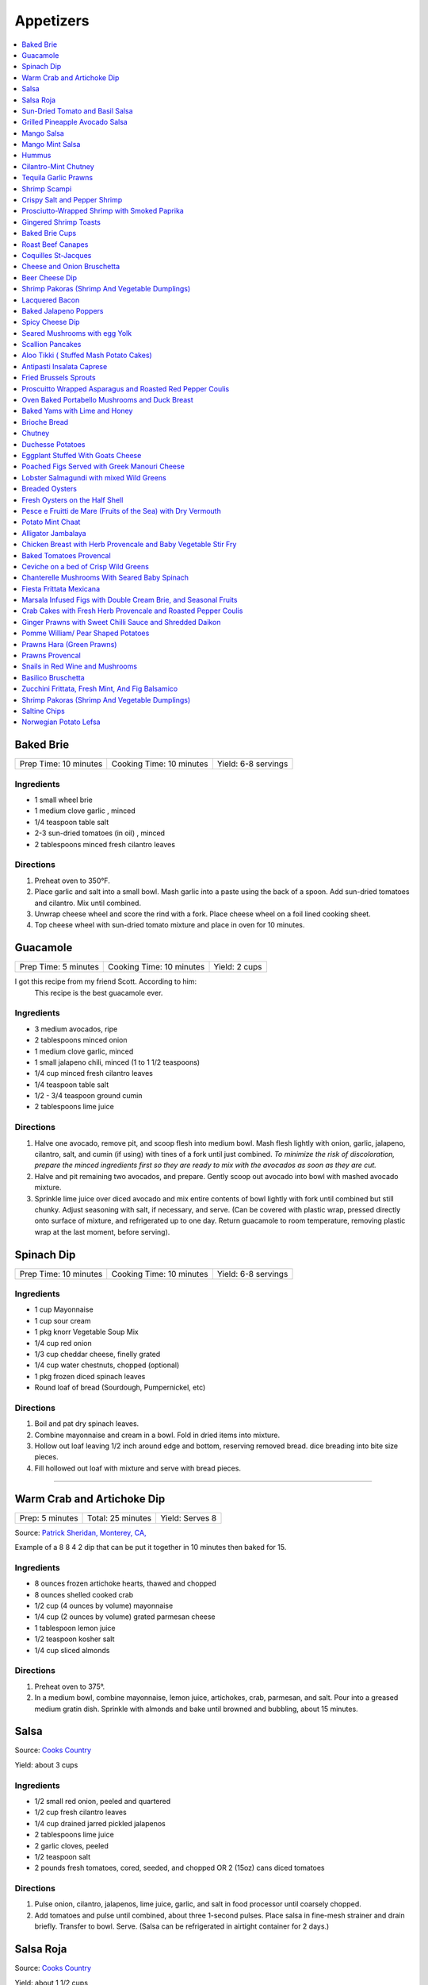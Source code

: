 .. raw:: pdf

  OddPageBreak tocPage

**********
Appetizers
**********

.. contents::
   :local:
   :depth: 1
.. raw:: pdf

   OddPageBreak recipePage

.. raw:: html

   <p style="page-break-before: always"/>

Baked Brie
==========

+-----------------------+--------------------------+---------------------+
| Prep Time: 10 minutes | Cooking Time: 10 minutes | Yield: 6-8 servings |
+-----------------------+--------------------------+---------------------+

Ingredients
------------

-  1 small wheel brie
-  1 medium clove garlic , minced
-  1/4 teaspoon table salt
-  2-3 sun-dried tomatoes (in oil) , minced
-  2 tablespoons minced fresh cilantro leaves

Directions
----------

1. Preheat oven to 350°F.
2. Place garlic and salt into a small bowl. Mash garlic into a paste
   using the back of a spoon. Add sun-dried tomatoes and cilantro. Mix
   until combined.
3. Unwrap cheese wheel and score the rind with a fork. Place cheese
   wheel on a foil lined cooking sheet.
4. Top cheese wheel with sun-dried tomato mixture and place in oven for
   10 minutes.

.. raw:: pdf

   PageBreak recipePage

.. raw:: html

   <p style="page-break-before: always"/>

Guacamole
=========

+----------------------+--------------------------+---------------+
| Prep Time: 5 minutes | Cooking Time: 10 minutes | Yield: 2 cups |
+----------------------+--------------------------+---------------+

I got this recipe from my friend Scott. According to him:
    This recipe is the best guacamole ever.

Ingredients
------------

-  3 medium avocados, ripe
-  2 tablespoons minced onion
-  1 medium clove garlic, minced
-  1 small jalapeno chili, minced (1 to 1 1/2 teaspoons)
-  1/4 cup minced fresh cilantro leaves
-  1/4 teaspoon table salt
-  1/2 - 3/4 teaspoon ground cumin
-  2 tablespoons lime juice

Directions
----------

1. Halve one avocado, remove pit, and scoop flesh into medium bowl. Mash
   flesh lightly with onion, garlic, jalapeno, cilantro, salt, and cumin
   (if using) with tines of a fork until just combined. *To minimize the
   risk of discoloration, prepare the minced ingredients first so they
   are ready to mix with the avocados as soon as they are cut.*
2. Halve and pit remaining two avocados, and prepare. Gently scoop out
   avocado into bowl with mashed avocado mixture.
3. Sprinkle lime juice over diced avocado and mix entire contents of
   bowl lightly with fork until combined but still chunky. Adjust
   seasoning with salt, if necessary, and serve. (Can be covered with
   plastic wrap, pressed directly onto surface of mixture, and
   refrigerated up to one day. Return guacamole to room temperature,
   removing plastic wrap at the last moment, before serving).

.. raw:: pdf

   PageBreak recipePage

.. raw:: html

   <p style="page-break-before: always"/>

Spinach Dip
===========

+-----------------------+--------------------------+---------------------+
| Prep Time: 10 minutes | Cooking Time: 10 minutes | Yield: 6-8 servings |
+-----------------------+--------------------------+---------------------+

Ingredients
-----------
- 1 cup Mayonnaise
- 1 cup sour cream
- 1 pkg knorr Vegetable Soup Mix
- 1/4 cup red onion
- 1/3 cup cheddar cheese, finelly grated
- 1/4 cup water chestnuts, chopped (optional)
- 1 pkg frozen diced spinach leaves
- Round loaf of bread (Sourdough, Pumpernickel, etc)

Directions
----------
1. Boil and pat dry spinach leaves.
2. Combine mayonnaise and cream in a bowl. Fold in dried items into mixture.
3. Hollow out loaf leaving 1/2 inch around edge and bottom, reserving removed
   bread. dice breading into bite size pieces.
4. Fill hollowed out loaf with mixture and serve with bread pieces.

----

Warm Crab and Artichoke Dip
===========================

+-----------------+-------------------+-----------------+
| Prep: 5 minutes | Total: 25 minutes | Yield: Serves 8 |
+-----------------+-------------------+-----------------+

Source: `Patrick Sheridan, Monterey, CA, <https://www.sunset.com/recipe/warm-crab-artichoke-dip>`__

Example of a 8 8 4 2 dip that can be put it together in 10 minutes then
baked for 15.

Ingredients
-----------

- 8 ounces frozen artichoke hearts, thawed and chopped
- 8 ounces shelled cooked crab
- 1/2 cup (4 ounces by volume) mayonnaise
- 1/4 cup (2 ounces by volume) grated parmesan cheese
- 1 tablespoon lemon juice
- 1/2 teaspoon kosher salt
- 1/4 cup sliced almonds

Directions
----------

1. Preheat oven to 375°.
2. In a medium bowl, combine mayonnaise, lemon juice, artichokes, crab,
   parmesan, and salt. Pour into a greased medium gratin dish. Sprinkle with
   almonds and bake until browned and bubbling, about 15 minutes.

.. raw:: pdf

   PageBreak recipePage

.. raw:: html

   <p style="page-break-before: always"/>

Salsa
=====

Source: `Cooks Country <https://www.cookscountry.com/recipes/6722-five-minute-fresh-tomato-salsa>`__

Yield: about 3 cups

Ingredients
-----------
- 1/2 small red onion, peeled and quartered
- 1/2 cup fresh cilantro leaves
- 1/4 cup drained jarred pickled jalapenos
- 2 tablespoons lime juice
- 2 garlic cloves, peeled
- 1/2 teaspoon salt
- 2 pounds fresh tomatoes, cored, seeded, and chopped OR 2 (15oz) cans diced tomatoes

Directions
----------
1. Pulse onion, cilantro, jalapenos, lime juice, garlic, and salt in
   food processor until coarsely chopped.
2. Add tomatoes and pulse until combined, about three 1-second pulses.
   Place salsa in fine-mesh strainer and drain briefly. Transfer to bowl.
   Serve. (Salsa can be refrigerated in airtight container for 2 days.)

.. raw:: pdf

   PageBreak recipePage

.. raw:: html

   <p style="page-break-before: always"/>

Salsa Roja
==========

Source: `Cooks Country <https://www.cookscountry.com/recipes/9411-salsa-roja>`__

Yield: about 1 1/2 cups

Ingredients
-----------
- 1 pound plum tomatoes, cored and chopped
- 2 garlic cloves, chopped
- 1 jalapeno chile, stemmed, seeded, and chopped
- 2 tablespoons chopped fresh cilantro
- 1 tablespoon lime juice
- 1 teaspoon Salt
- 1/4 teaspoon red pepper flakes

Directions
----------
1. Combine tomatoes and garlic in bowl and microwave, uncovered, until
   steaming and liquid begins to pool in bottom of bowl, about 4 minutes.
   Transfer tomato mixture to fine-mesh strainer set over bowl and let drain
   for 5 minutes.

2. Combine jalapeno, cilantro, lime juice, 1 teaspoon salt, pepper flakes,
   and drained tomato mixture in blender. Process until smooth, about
   45 seconds. Season with salt to taste. Serve warm. (Salsa can be
   refrigerated for up to 3 days. Cover and microwave briefly to rewarm
   before serving.)

Note
----
To make this salsa spicier, reserve and add the jalapeno seeds to the blender before processing

.. raw:: pdf

   PageBreak recipePage

.. raw:: html

   <p style="page-break-before: always"/>

Sun-Dried Tomato and Basil Salsa
================================

+-----------------------+-------------------------+----------------+
| Prep Time: 10 minutes | Cooking Time: 5 minutes | Yield: 1/2 cup |
+-----------------------+-------------------------+----------------+

Source: `Cooks
Illustrated <https://www.cooksillustrated.com/recipes/8060-sun-dried-tomato-and-basil-salsa-for-two>`__

For a twist on a traditional salsa made with fresh tomatoes, we use
jarred sun-dried tomatoes. (We find that the oil-packed type have the
best flavor.) Fresh basil and parsley add herbal depth, while balsamic
vinegar and extra-virgin olive oil turn it into a sauce.

Ingredients
-----------

-  2 tablespoons oil-packed sun-dried tomatoes, rinsed and chopped fine
-  2 tablespoons chopped fresh basil
-  2 tablespoons chopped fresh flat leaf parsley
-  2 tablespoons extra-virgin olive oil
-  1 tablespoon balsamic vinegar
-  1/2 small shallot, minced
-  Salt and pepper

Directions
----------

1. Combine all ingredients in bowl and season with salt and pepper to
   taste.


.. raw:: pdf

   PageBreak recipePage

.. raw:: html

   <p style="page-break-before: always"/>

Grilled Pineapple Avocado Salsa
===============================

+----------------------+--------------------------+---------------+
| Prep Time: 5 minutes | Cooking Time: 10 minutes | Yield: 3 cups |
+----------------------+--------------------------+---------------+

Ingredients
-----------

- 4-5 pineapple spears
- 2 roma tomatoes (chopped)
- 1/2 red onion (chopped)
- 2 avocados (diced)
- 1/4 cup fresh cilantro (chopped)
- juice of one lime
- salt and pepper to taste

Directions
----------

1. Place the pineapple spears on the grill for 1-2 minutes until they
   slightly char. Remove from the grill and chop and add to a medium sized
   bowl. Add the tomatoes, red onion, avocados, cilantro and lime juice.

.. raw:: pdf

   PageBreak recipePage

.. raw:: html

   <p style="page-break-before: always"/>

Mango Salsa
===========

+-----------------------+--------------------------+---------------+
| Prep Time: 15 minutes | Cooking Time: 10 minutes | Yield: 3 cups |
+-----------------------+--------------------------+---------------+

Ingredients
-----------

-  2 ripe mangos
-  1/4 - 1/2 red onion
-  1-2 jalapeno or serrano peppers
-  fresh lemon or lime juice
-  salt
-  fresh cilantro to taste
-  cayenne pepper to taste (optional but awesome)

Directions
----------

1. Fine dice a whole jalapeno and a little less than 1/2 an onion.
2. For the mangos, cut off the mango cheeks and cut the mango while it’s
   still in the skin. Get as close to the skin as possible with the tip
   of the knife! Then use a spoon to scoop out the cut mango. If the
   mango is coming out still attached at the base, don’t go as deep with
   the spoon.
3. Put all the diced ingredients into a bowl.
4. Add a handful of chopped cilantro leaves (no stems!) and a good pinch
   of salt. Then squeeze the juice of half a lemon on top.
5. Mix this all together.

.. raw:: pdf

   PageBreak recipePage

.. raw:: html

   <p style="page-break-before: always"/>

Mango Mint Salsa
================

+-----------------------+--------------------------+---------------+
| Prep Time: 10 minutes | Cooking Time: 10 minutes | Yield: 2 cups |
+-----------------------+--------------------------+---------------+

Ingredients
-----------

-  1 mango, peeled, pitted, and cut into 1/4-inch pieces
-  1 shallot, minced
-  3 tablespoons juice from 2 limes
-  2 tablespoons chopped fresh mint
-  1 jalapeno chile, stemmed, seeds reserved, and minced
-  1 tablespoon extra-virgin olive oil
-  1 garlic clove, minced
-  1/2 teaspoon salt

Directions
----------

1. Combine all ingredients in bowl.

.. raw:: pdf

   PageBreak recipePage

.. raw:: html

   <p style="page-break-before: always"/>

Hummus
======

+-----------------+------------------+---------------+
| Prep: 5 minutes | Time: 35 minutes | Yield: 2 cups |
+-----------------+------------------+---------------+

Source: `Cooks
Illustrated <https://www.cooksillustrated.com/recipes/4234-restaurant-style-hummus?incode=MCSCD00L0&ref=new_search_experience_12>`__

Ingredients
-----------

-  3 tablespoons juice from 1 to 2 lemons
-  1/4 cup water
-  6 tablespoons tahini, stirred well (see note)
-  2 tablespoons extra-virgin olive oil, plus extra for drizzling
-  1 (14-ounce) can chickpeas, drained and rinsed (see note)
-  1 small garlic clove, minced or pressed through garlic press (about
   1/2 teaspoon)
-  1/2 teaspoon table salt
-  1/4 teaspoon ground cumin
-  Pinch cayenne
-  1 tablespoon minced fresh cilantro or flat leaf parsley leaves

Directions
----------

1. Combine lemon juice and water in small bowl or measuring cup. Whisk
   together tahini and 2 tablespoons oil in second small bowl or
   measuring cup. If desired, set aside 2 tablespoons chickpeas for
   garnish.
2. Process remaining chickpeas, garlic, salt, cumin, and cayenne in food
   processor until almost fully ground, about 15 seconds. Scrape down
   bowl with rubber spatula. With machine running, add lemon juice-water
   mixture in steady stream through feed tube. Scrape down bowl and
   continue to process for 1 minute. With machine running, add
   oil-tahini mixture in steady stream through feed tube; continue to
   process until hummus is smooth and creamy, about 15 seconds, scraping
   down bowl as needed.
3. Transfer hummus to serving bowl, sprinkle reserved chickpeas (if
   using) and cilantro over surface, cover with plastic wrap, and let
   stand until flavors meld, at least 30 minutes. Drizzle with olive oil
   and serve.

.. raw:: pdf

   PageBreak recipePage

Variations
----------

Ultimate Humus
^^^^^^^^^^^^^^

-  Needs the following ingredient adjustments:

   -  1/2 cup dried chickpeas (instead of canned chickpeas)
   -  2 quarts water
   -  1/8 teaspoon baking soda

-  Day before: Pick through and rinse dried chickpeas. Place beans in
   large bowl, cover with 1 quart water, and soak overnight. Drain.
   Bring beans, baking soda, and 1 quart water to boil in large saucepan
   over high heat. Reduce heat to low and simmer gently, stirring
   occasionally, until beans are tender, about 1 hour. Drain, reserving
   1/4 cup bean cooking water, and cool.
-  In step 1, combine lemon juice with 1/4 cup reserved bean cooking
   water.

Hummus with Smoked Paprika
^^^^^^^^^^^^^^^^^^^^^^^^^^

-  Needs the following ingredient adjustments:

   -  replace cumin with 1 teaspoon smoked paprika
   -  replace cilantro with 1 tablespoon thinly sliced scallion greens
   -  and 2 tablespoons pine nuts, toasted

-  In step 2, replace cumin with smoked paprika.
-  In step 3, instead of sprinkling with chickpeas and cilantro, use
   scallion greens, and pine nuts.

Roasted Red Pepper Hummus
^^^^^^^^^^^^^^^^^^^^^^^^^

-  Needs the following ingredient adjustments:

   -  1/4 cup jarred roasted red peppers, rinsed and dried thoroughly
      with paper towels
   -  2 tablespoons sliced almonds, toasted
   -  Replace cilantro with 2 teaspoons chopped fresh flat leaf parsley
   -  Remove water and cumin

-  In step 1, we will not be using the water so no need to whisk
   together with lemon juice.
-  In step 2, remove cumin and add red peppers to food processor.
-  In step 3, sprinkle with sliced almonds and parsley instead of
   chickpeas and cilantro.

Artichoke-Lemon Hummus
^^^^^^^^^^^^^^^^^^^^^^

-  Needs the following ingredient adjustments:

   -  1 cup drained canned or jarred artichoke heart packed in water,
      rinsed and patted dry
   -  Replace cumin with 1/4 teaspoon grated lemon zest
   -  Replace cilantro with 2 tablespoons parsley or mint

-  Before Step 1, chop 1/4 cup artichoke hearts and set aside for
   garnish.
-  In step 1 increase lemon juice to 4 tablespoons
-  In step 2, process remaining 3/4 cup artichokes, and replace cumin
   with lemon zest.
-  In step three instead of chick peas, sprinkle with reserved
   artichokes and replace cilantro with parsley or mint.

Roasted Garlic Hummus
^^^^^^^^^^^^^^^^^^^^^

-  Needs the following ingredient adjustments:

   -  2 heads garlic
   -  2 garlic cloves, thinly sliced
   -  Remove cumin
   -  Replace cilantro with 2 teaspoons chopped fresh flat leaf parsley

-  Before Step 1, remove outer papery skins from 2 heads garlic; cut top
   quarters off heads and discard. Wrap garlic in foil and roast in
   350°F oven until browned and very tender, about 1 hour. Meanwhile,
   heat olive oil and sliced garlic in small skillet over medium-low
   heat. Cook, stirring occasionally, until golden brown, about 15
   minutes. Using slotted spoon, transfer sliced garlic to paper
   towel-lined plate and set aside; reserve oil. Once roasted garlic is
   cool, squeeze cloves from their skins (you should have about 1/4
   cup).
-  In step 2, remove cumin and use garlic puree when processing.
-  In step 3, sprinkle with toasted garlic slices and parsley.

.. raw:: pdf

   PageBreak recipePage

.. raw:: html

   <p style="page-break-before: always"/>

Cilantro-Mint Chutney
=====================

+-----------------------+-------------------------+---------------+
| Prep Time: 10 minutes | Cooking Time: 2 minutes | Yield: 2 cups |
+-----------------------+-------------------------+---------------+

Ingredients
-----------

-  2 cups fresh cilantro leaves
-  1 cup fresh mint leaves
-  1/2 cup water
-  1/4 cup sesame seeds, lightly toasted
-  1 (2-inch) piece ginger, peeled and sliced into 1/8-inch-thick rounds
-  1 jalapeno chile, stemmed, seeded, and sliced into 1-inch pieces
-  2 tablespoons vegetable oil
-  2 tablespoons fresh lime juice
-  1 1/2 teaspoons sugar
-  1/2 teaspoon salt

Directions
----------

1. Process all ingredients in blender until smooth, about 30 seconds,
   scraping down sides of jar with spatula after 10 seconds.

.. raw:: pdf

   PageBreak recipePage

.. raw:: html

   <p style="page-break-before: always"/>

Tequila Garlic Prawns
=====================

+-----------------------+--------------------------+----------------------+
| Prep Time: 10 minutes | Cooking Time: 15 minutes | Yield: 8-10 servings |
+-----------------------+--------------------------+----------------------+

Ingredients
-----------

-  1 - 2 lbs raw prawns peeled and deveined
-  2 cloves garlic, minced
-  1 teaspoon, fresh oregano
-  2 tablespoons tequila
-  2 tablespoons + 1 teaspoon olive oil
-  1/2 tablespoon unsalted butter
-  salt and pepper to taste

Directions
----------

1. In a large bowl, mix together the prawns, 2 tablespoons of olive oil,
   oregano, salt and pepper. Let sit for 10 minutes.
2. In a frying pan add olive oil and butter over medium heat. Once
   butter is melted add garlic. Saute till garlic is fragrant, 1-2
   minutes.
3. Add prawns to the pan and cook on each side till prawns are pink (1-2
   min per side)
4. Add tequila to pan and flambe

.. raw:: pdf

   PageBreak recipePage

.. raw:: html

   <p style="page-break-before: always"/>

Shrimp Scampi
=============

+-----------------------+--------------------------+---------------------+
| Prep Time: 10 minutes | Cooking Time: 30 minutes | Yield: 6-8 servings |
+-----------------------+--------------------------+---------------------+

Ingredients
-----------

-  3 tablespoons salt
-  2 tablespoons sugar
-  1 1/2 pounds shell-on jumbo shrimp (16 to 20 per pound), peeled,
   deveined, and tails removed, shells reserved
-  2 tablespoons extra-virgin olive oil
-  1 cup dry white wine
-  4 sprigs fresh thyme
-  3 tablespoons lemon juice, plus lemon wedges for serving
-  1 teaspoon cornstarch
-  8 garlic cloves, sliced thin
-  1/2 teaspoon red pepper flakes
-  1/4 teaspoon pepper
-  4 tablespoons unsalted butter, cut into 1/2-inch pieces
-  1 tablespoon chopped fresh flat leaf parsley

Directions
----------

1. Dissolve salt and sugar in 1 quart cold water in large container.
   Submerge shrimp in brine, cover, and refrigerate for 15 minutes.
   Remove shrimp from brine and pat dry with paper towels.
2. Heat 1 tablespoon oil in 12-inch skillet over high heat until
   shimmering. Add shrimp shells and cook, stirring frequently, until
   they begin to turn spotty brown and skillet starts to brown, 2 to 4
   minutes. Remove skillet from heat and carefully add wine and thyme
   sprigs. When bubbling subsides, return skillet to medium heat and
   simmer gently, stirring occasionally, for 5 minutes. Strain mixture
   through colander set over large bowl. Discard shells and reserve
   liquid (you should have about 2/3 cup). Wipe out skillet with paper
   towels.
3. Combine lemon juice and cornstarch in small bowl. Heat remaining 1
   tablespoon oil, garlic, pepper flakes, and pepper in now-empty
   skillet over medium-low heat, stirring occasionally, until garlic is
   fragrant and just beginning to brown at edges, 3 to 5 minutes. Add
   reserved wine mixture, increase heat to high, and bring to simmer.
   Reduce heat to medium, add shrimp, cover, and cook, stirring
   occasionally, until shrimp are just opaque, 5 to 7 minutes. Remove
   skillet from heat and, using slotted spoon, transfer shrimp to bowl.
4. Return skillet to medium heat, add lemon juice-cornstarch mixture,
   and cook until slightly thickened, 1 minute. Remove from heat and
   whisk in butter and parsley until combined. Return shrimp and any
   accumulated juices to skillet and toss to combine. Serve, passing
   lemon wedges separately.

.. raw:: pdf

   PageBreak recipePage

.. raw:: html

   <p style="page-break-before: always"/>

Crispy Salt and Pepper Shrimp
=============================

Ingredients
-----------

-  1 pound shell-on shrimp (31 to 40 per pound)
-  2 tablespoons Chinese rice wine or dry sherry
-  Kosher salt
-  2 1/2 teaspoons black peppercorns
-  2 teaspoons Sichuan peppercorns
-  2 teaspoons sugar
-  1/4 teaspoon cayenne pepper
-  4 cups vegetable oil
-  5 tablespoons cornstarch
-  2 jalapeno chiles, stemmed, seeded, and sliced into 1/8-inch-thick
   rings
-  3 garlic cloves, minced
-  1 tablespoon grated fresh ginger
-  2 scallions, sliced thin on bias
-  1/4 head iceberg lettuce, shredded (1 1/2 cups)

Directions
----------

1. Adjust oven rack to upper-middle position and heat oven to 225°F.
   Toss shrimp, rice wine, and 1 teaspoon salt together in large bowl
   and set aside for 10 to 15 minutes.
2. Grind black peppercorns and Sichuan peppercorns in spice grinder or
   mortar and pestle until coarsely ground. Transfer peppercorns to
   small bowl and stir in sugar and cayenne.
3. Heat oil in large Dutch oven over medium heat until oil registers
   385°F. While oil is heating, drain shrimp and pat dry with paper
   towels. Transfer shrimp to bowl, add 3 tablespoons cornstarch and 1
   tablespoon peppercorn mixture, and toss until well combined.
4. Carefully add half of shrimp to oil and fry, stirring occasionally to
   keep shrimp from sticking together, until light brown, 2 to 3
   minutes. Using wire skimmer or slotted spoon, transfer shrimp to
   paper towel-lined plate. Once paper towels absorb any excess oil,
   transfer shrimp to wire rack set in rimmed baking sheet and place in
   oven. Return oil to 385°F and repeat in 2 more batches, tossing each
   batch thoroughly with coating mixture before frying.
5. Toss jalapeno rings and remaining 2 tablespoons cornstarch in medium
   bowl. Shaking off excess cornstarch, carefully add jalapeño rings to
   oil and fry until crispy, 1 to 2 minutes. Using wire skimmer or
   slotted spoon, transfer jalapeno rings to paper towel-lined plate.
   After frying, reserve 2 tablespoons frying oil.
6. Heat reserved oil in 12-inch skillet over medium-high heat until
   shimmering. Add garlic, ginger, and remaining peppercorn mixture and
   cook, stirring occasionally, until mixture is fragrant and just
   beginning to brown, about 45 seconds. Add shrimp, scallions, and 1/2
   teaspoon salt and toss to coat. Line platter with lettuce. Transfer
   shrimp to platter, sprinkle with jalapeno rings, and serve
   immediately.

.. raw:: pdf

   PageBreak recipePage

.. raw:: html

   <p style="page-break-before: always"/>

Prosciutto-Wrapped Shrimp with Smoked Paprika
=============================================

The combination of cured pork and paprika gives these shrimp bites a
flavor reminiscent of Spanish chorizo: a little spicy and very savory.
Broil for a few minutes and the shrimp are ready to serve. They can be
completely prepped ahead of time, so they make a perfect party snack.
Serve these savory bites with a slightly sweet cocktail.

Ingredients
-----------

-  35 to 40 (6-inch) wooden skewers
-  1 tablespoon olive oil
-  2 teaspoons smoked paprika
-  1 1/2 teaspoons freshly ground black pepper
-  1 pound peeled and deveined shrimp (about 35 to 40 large shrimp)
   (26-30 per lb sized shrimp will also work well)
-  6 ounces very thinly sliced prosciutto or pancetta

Directions
----------

1. Place the skewers in water and let them soak for at least 30 minutes.
   Heat the broiler to high and arrange a rack at the top (about 3
   inches from the heat source).
2. Combine the oil, paprika, and pepper in a medium bowl. Add the shrimp
   and toss until evenly coated.
3. Starting at the thicker (head) end, skewer each shrimp through its
   center until the skewer emerges at the thinner (tail) end. Tearing
   the prosciutto (or pancetta) as needed, wrap each shrimp in a piece
   large enough to just cover its surface. Place on a baking sheet.
4. Broil until the shrimp are opaque and the prosciutto (or pancetta) is
   crisp, about 3 to 4 minutes.

Make-a-head
-----------

The shrimp can be made through step 3 and refrigerated uncovered for up
to 6 hours.

Variation
---------

Try the prawn or shrimp just using smoked paprika, pepper, 1/2 teaspoon
salt and 1 1/2 teaspoons onion powder. The onion powder enhances the
prawn with a dash of sweetness, but does not overdo the prawn or shrimp
in saltiness.

.. raw:: pdf

   PageBreak recipePage

.. raw:: html

   <p style="page-break-before: always"/>

Gingered Shrimp Toasts
======================

+-----------------------+------------------+
| Prep Time: 25 minutes | Yield: 36 pieces |
+-----------------------+------------------+

Source: `Cooks Country <https://www.cookscountry.com/recipes/2375-gingered-shrimp-toasts>`__

Ingredients
-----------

-  1 thin baguette, sliced into 1/2-inch-thick rounds
-  1/2 cup extra-virgin olive oil
-  1 tablespoon grated fresh ginger
-  1 clove garlic, peeled
-  1/4 small onion
-  4 ounces cream cheese, at room temperature
-  1/2 teaspoon lemon juice plus 1 additional tablespoon
-  Table salt
-  1/2 pound cooked medium shrimp, each sliced in half lengthwise
-  1 tablespoon chopped fresh basil
-  1 tablespoon chopped fresh chives

Directions
----------

1. Adjust oven rack to middle position and heat oven to 350°F.
   Brush bread slices with 1/4 cup oil. Bake on baking sheet until
   golden brown, about 10 minutes.
2. Process ginger, garlic, and onion in food processor until smooth. Add
   cream cheese, 1/2 teaspoon lemon juice, and 1/2 teaspoon salt and
   process until smooth. Toss shrimp, remaining oil, 1 tablespoon lemon
   juice, basil, chives, and salt and pepper to taste in bowl.
3. Spread each toast with cream cheese mixture and top with 1 sliced
   shrimp. Serve. **If using raw shrip, cook shrimp by steaming for 5
   minutes. The chill in an ice bath.**

Make Ahead
----------

The cream cheese spread can be refrigerated for up to 2 days. The
seasoned shrimp can be refrigerated for up to 1 day.

.. raw:: pdf

   PageBreak recipePage

.. raw:: html

   <p style="page-break-before: always"/>

Baked Brie Cups
===============

+-----------------------+--------------------------+------------------+
| Prep Time: 20 minutes | Cooking Time: 15 minutes | Yield: 30 pieces |
+-----------------------+--------------------------+------------------+

Source: `Cooks
Country <https://www.cookscountry.com/recipes/2363-baked-brie-cups>`__

Ingredients
-----------

-  1/3 cup red currant jelly
-  2 (2.1-ounce) boxes frozen mini phyllo cups
-  1 (8-ounce) wheel firm Brie, rind trimmed, cheese cut into 1/2-inch
   cubes
-  1/4 cup coarsely chopped smokehouse almonds

Directions
----------

1. Adjust oven rack to middle position and heat oven to 350°F.
2. Spoon 1/2 teaspoon jelly into each filo cup. Place 1 piece of Brie in
   each cup and sprinkle with 1/4 teaspoon almonds. Place phyllo cups on
   parchment-lined baking sheet. Bake until cheese is melted and jelly
   is bubbly, about 15 minutes. Cool slightly and serve warm.

Make Ahead
----------

The filled cups will keep up to 2 days in the refrigerator or 1 month in
the freezer. If frozen, defrost for 20 minutes before baking.

Filo Cups
---------

If you can not find frozen phyllo cups you can make them as follows
using 6°Frozen phyllo sheets and 1/8 cup melted butter.

1. Lightly grease 24 mini muffin or tart tins; set aside.
2. Place 1 sheet of phyllo on work surface. Brush sheet lightly with
   butter. Top with second sheet; brush with butter. Top with third
   sheet; brush with butter. Cut lengthwise into 4 strips and crosswise
   into 6 strips to make 24 squares.
3. Press each square into prepared cup. Bake in centre of 400°F oven for
   about 5 minutes or until golden. Let cool in pan on rack. Repeat with
   remaining phyllo.

.. raw:: pdf

   PageBreak recipePage

.. raw:: html

   <p style="page-break-before: always"/>

Roast Beef Canapes
==================

+-----------------------+------------------+
| Prep Time: 15 minutes | Yield: 12 pieces |
+-----------------------+------------------+

Source: `Cooks Country <https://www.cookscountry.com/recipes/2362-roast-beef-canapes>`__

Ingredients
-----------

-  4 slices dark pumpernickel bread or rye bread, crusts removed
-  1/2 cup garlic-flavored Boursin cheese, at room temperature
-  4 slices (thin) deli roast beef, cut into quarters
-  1/2 cup jarred roasted red peppers, cut into 1/4-inch strips
-  3 tablespoons chopped fresh dill leaves or tarragon

Directions
----------

1. Cut bread slices into quarters. Spread each piece with 2 teaspoons
   cheese and top with 1 piece roast beef. Top with 2 pepper strips and
   sprinkle with dill or tarragon. Serve.

Make Ahead
----------

The canapes can be refrigerated for up to 4 hours. Bring to room
temperature before serving.

.. raw:: pdf

   PageBreak recipePage

.. raw:: html

   <p style="page-break-before: always"/>

Coquilles St-Jacques
====================

Although coquilles St-Jacques simply means “scallops” in French, the
term is synonymous with the old French dish of scallops poached in white
wine, placed atop a puree of mushrooms in a scallop shell, covered with
a sauce made of the scallop poaching liquid, and gratineed under a
broiler.

Yield:  4 Servings

Ingredients
-----------

-  2 tbsp unsalted butter
-  1/2 cup diced shallots
-  8 oz button mushrooms, sliced
-  salt and pepper to taste
-  1 cup white wine (sauvignon blanc works well and is a good pairing)
-  1 pound sea scallops (about 12 scallops or 3 per person)
-  1/2 cup heavy cream
-  1 egg yolk
-  cayenne to taste
-  2 tsp minced tarragon
-  1 tsp lemon zest
-  1/4 cup grated Gruyere cheese

Directions
----------

1. Heat 2 tablespoons butter in small skillet over medium heat until
   foaming; add shallots and cook, stirring frequently, until
   translucent and a little bit golden. Add mushrooms and season with
   salt and pepper. Turn heat up to med-high and saute until they have
   released their liquid and are golden brown. Add Wine and bring to a
   simmer. Add Scallops to mixture and cook for 2 minutes per side.
   Remove Scallops and set aside.
2. Pour remaining mixture through a strainer to separate the liquids
   from the solids. And then return the liquid back to the pan along
   with any juices accumulated from the scallops. Bring mixture to a
   simmer over med-high heat. Add heavy cream and reduce by about half
   stirring frequently.
3. Once the sauce has reduced remove from heat and let cool for 1 minute
   exactly. Add egg yolk and whisk quickly(it is important that you
   whisk and shake the pan to do this quickly as you are not trying to
   cook the egg here.) Add the tarragon and lemon zest and a pinch of
   cayenne.
4. Divide out mushroom mixture between serving dishes (If you can get
   then Sea Scallop Shells work great. If not you can use a shallow
   gratin dish). Add an even amount of scallops to each dish. Spoon
   sauce evenly over the scallops. Top with Gruyere.
5. Broil on high, about 8-10 inches under the flame, until the scallops
   are hot, and the cheese is browned and bubbling. The edges will
   brulee or burn. This is not a problem, and actually how it’s supposed
   to look.

Make-a-head
-----------

You can make these ahead, and refrigerate until needed. To bring back to
temperature before you broil them, preheat oven to 350°F. and bake for
about 12-15 minutes , or until the centers are just warm. Switch oven to
broil, and broil on high as described.

.. raw:: pdf

   PageBreak recipePage

.. raw:: html

   <p style="page-break-before: always"/>

Cheese and Onion Bruschetta
===========================

Ingredients
-----------

-  3/4 cups grated Parmesan cheese
-  1/2 cup minced green onion
-  1/2 cup light mayonnaise
-  1/4 teaspoon paprika
-  black pepper
-  1 baguette, sliced

Directions
----------

1. In a medium bowl, mix together all the ingredients except for the
   baguette.
2. Spread on baguette slices
3. Broil in oven until mixture begins to melt (approx 5-10 min.)

----

Beer Cheese Dip
===============

Ingredients
-----------

-  1/2 bottle of beer (lager)
-  8oz of cream cheese
-  8oz cheddar cheese shredded
-  green onion, sliced for garnish (optional)

Directions
----------

1. Pour half a bottle of beer into a saucepan and simmer for 2-3
   minutes.
2. Add cream cheese and stir until combined. Add shredded cheese and
   stir until combined.
3. Garnish with sliced green onions if desired.

.. raw:: pdf

   PageBreak recipePage

.. raw:: html

   <p style="page-break-before: always"/>

Shrimp Pakoras (Shrimp And Vegetable Dumplings)
===============================================

Ingredients
-----------

-  2 1/2 cups gram flour (sifted)
-  1/2 bunch spinach, chopped
-  1 tablespoon Cilantro, chopped
-  1 med. Potato. Diced
-  1 med. Onion, diced
-  few pieces cauliflower
-  1/4 teaspoon cilantro seeds
-  sea salt
-  1/4 teaspoon Chilli powder
-  1/2 lb. Baby shrimp
-  1 teaspoon Garlic, crushed
-  3-4 cups vegetable oil (frying)

Directions
----------

1. In a large bowl, mix together the flour, spinach, cilantro, potato,
   onion, cauliflower, shrimp, cilantro seeds, salt, chilli powder, and
   garlic
2. Use a tablespoon to add water little by little to form a thick paste
3. Heat the oil in a large pot
4. Form the paste into balls and slowly deep-fry them.
5. Serve with a chutney of your choice

.. raw:: pdf

   PageBreak recipePage

.. raw:: html

   <p style="page-break-before: always"/>

Lacquered Bacon
===============

Source: `Alton Brown <https://altonbrown.com/roasted-bacon-recipe/>`__

Ingredients
-----------
- 1 pound thick-cut bacon
- 1/2 teaspoon black pepper (coarsely ground, separated into 1/4 measurements)
- 4 tablespoons dark muscovado sugar (plus 3 tablespoons)
- 1/4 teaspoon red pepper flakes (or more if you're up to it)

Directions
----------

1. Set the oven temperature to 400 degrees F.
2. Line a half sheet pan with parchment paper and lay the bacon in a single
   layer so that there’s little or no space between the pieces on a cooling
   rack set in the pan.
3. Liberally sprinkle one side of the bacon slices with the
   1/4 teaspoon black pepper, 4 tablespoons sugar and red pepper flakes.
4. Set the sheet pan in the oven and roast for 15 minutes. Remove the pan
   and use the back of a spoon to spread the dissolved sugar/pepper mixture
   evenly across the slices of bacon. Wait one minute.
5. Flip the bacon over and liberally sprinkle the other side of the bacon
   with remaining black pepper and 3 tablespoons sugar.
6. Return the sheet pan to the oven and roast until desired doneness:
   15 minutes for chewy, 18 minutes for crisp. Cool completely before
   devouring.

.. raw:: pdf

   PageBreak recipePage

.. raw:: html

   <p style="page-break-before: always"/>

Baked Jalapeno Poppers
======================

Source: `Cooks Country <https://www.cookscountry.com/recipes/7886-baked-jalapeno-poppers>`__

Ingredients
-----------

- 6 slices bacon
- 12 jalapeno chiles, halved lengthwise with stems left intact, seeds and ribs removed
- 4 ounces mild cheddar cheese, shredded (1 cup)
- 4 ounces Monterey Jack cheese, shredded (1 cup)
- 4 ounces cream cheese, softened
- 2 scallions, sliced thin
- 3 tablespoons minced fresh cilantro
- 2 tablespoons panko bread crumbs
- 1 large egg yolk
- 2 teaspoons lime juice
- 1 teaspoon ground cumin

Directions
----------

1. Adjust oven rack to upper-middle position and heat oven to 500 degrees. Set
   wire rack in rimmed baking sheet. Cook bacon in 12-inch nonstick skillet
   over medium heat until crispy, 7 to 9 minutes. Transfer to paper towel–lined
   plate. When bacon is cool enough to handle, chop fine and set aside.
2. Season jalapeños with salt and place cut side down on wire rack. Bake until
   just beginning to soften, about 5 minutes. Remove jalapeños from oven and
   reduce oven temperature to 450 degrees. When cool enough to handle, flip
   jalapeños cut side up.
3. Mix cheddar, Monterey Jack, cream cheese, scallions, cilantro, panko,
   egg yolk, lime juice, cumin, and bacon together in bowl until thoroughly
   combined. Divide cheese mixture among jalapeños, pressing into cavities.
   Bake until jalapeños are tender and filling is lightly browned,
   9 to 11 minutes. Let cool for 5 minutes. Serve.

Notes
-----
TO MAKE AHEAD: The filled and unbaked jalapeños can be covered and
refrigerated for up to 1 day. Add 3 minutes to the baking time.

.. raw:: pdf

   PageBreak recipePage

.. raw:: html

   <p style="page-break-before: always"/>

Spicy Cheese Dip
================

ingredients
-----------

-  16 oz Velveeta cheese, cubed
-  1 jar (16 ounces) picante sauce or salsa
-  2 tablespoons chopped cilantro (optional)

Directions
----------

1. Place the cheese cubes and salsa in a slow cooker or crockpot. Cover
   and cook on HIGH, stirring occasionally until the cheese cubes are
   melted and blended with the salsa, about 2 hours.
2. Stir in fresh chopped cilantro after the cheese has melted or leave
   them out.
3. Serve hot, right from the slow cooker, with tortilla chips or corn
   chips.

Notes
-----

-  This recipe can be done in a sauce pan over med heat stiring
   frequently for 15 minutes.

Variations
----------

-  This recipe can be varied by adding chopped chile peppers, Ro-Tel
   tomatoes instead of the salsa, a few dashes of hot sauce, or other
   additions.
-  Add a few tablespoons of finely chopped fresh jalapeno peppers or
   milder poblano or Anaheim peppers along with the cubed cheese and
   salsa.
-  Add a small can (about 4 ounces) of chopped mild chile peppers along
   with the salsa and cheese.
-  Saute 1/2 cup of finely chopped onions and bell peppers and add to
   the pot with the cheese and salsa.
-  Crumble lean ground beef or sausage into a large skillet and place it
   over medium heat; cook until the meat is no longer pink, stirring
   constantly. Add the meat to the slow cooker along with the cheese
   cubes and salsa.

.. raw:: pdf

   PageBreak recipePage

.. raw:: html

   <p style="page-break-before: always"/>

Seared Mushrooms with egg Yolk
==============================

Ingredients
-----------

-  3 tablespoons olive oil plus more for sage
-  1/4 cup (loosely packed) fresh sage leaves
-  2 pounds (900g) mix of wild mushrooms (such as chanterelle, cremini,
   portobello, shiitake, enoki, oyster, hen of the woods, and porcini),
   cleaned, stems trimmed
-  2 tbsp Sherry
-  1/2 tbsp Sherry Vinegar
-  4 baguette slices, toasted (french or sourdough)
-  4 eggs

Directions
----------

1. Pour oil into a small skillet to a depth of 1/8“. Heat over medium
   heat. Add sage and cook, turning often, until leaves just start to
   crisp, about 30 seconds (do not brown). Transfer sage to paper towels
   to drain. Strain oil through a fine-mesh sieve into a small bowl; set
   sage oil aside.
2. In a medium to large skillet heat 1 tbsp olive oil over medium heat.
   Add mushrooms and season with salt and pepper. Sear till they start
   to release their liquid. Add Sherry and reduce 30 - 60 seconds. Add
   Vinegar and deglaze the pan.
3. Transfer mushrooms to a large platter with toast add reserved sage
   leaves and drizzle with some sage oil. Season to taste with salt and
   pepper.
4. Pour water into a small pot to a depth of 2 inches; bring to a
   simmer. Separate eggs, reserving whites for another use and keeping
   whole yolks in shells. Working with 2 yolks at a time, gently slip
   yolks from shells into simmering water. Poach until outside is set
   but inside is still runny, about 30 seconds. Using a slotted spoon,
   place yolks over mushrooms, spacing apart. Serve immediately.

.. raw:: pdf

   PageBreak recipePage

.. raw:: html

   <p style="page-break-before: always"/>

Scallion Pancakes
=================

Ingredients
-----------

-  1 1/2 cups (7 1/2 ounces) plus 1 tablespoon all-purpose flour
-  1/4 cup boiling water
-  7 tablespoons vegetable oil
-  1 tablespoon toasted sesame oil
-  1 teaspoon kosher salt
-  4 medium scallions, sliced thin
-  `Dipping Sauce <#asian-dipping-sauce>`__

Directions
----------

1. Using wooden spoon, mix 1 1/2 cups flour and boiling water in bowl to
   form rough dough. When cool enough to handle, transfer dough to
   lightly floured counter and knead until tacky (but not sticky) ball
   forms, about 4 minutes (dough will not be perfectly smooth). Cover
   loosely with plastic wrap and let rest for 30 minutes.
2. While dough is resting, stir together 1 tablespoon vegetable oil,
   sesame oil, and remaining 1 tablespoon flour. Set aside.
3. Place 10-inch cast-iron skillet over low heat to preheat. Divide
   dough in half. Cover 1 half of dough with plastic wrap and set aside.
   Roll remaining dough into 12-inch round on lightly floured counter.
   Drizzle with 1 tablespoon oil-flour mixture and use pastry brush to
   spread evenly over entire surface. Sprinkle with 1/2 teaspoon salt
   and half of scallions. Roll dough into cylinder. Coil cylinder into
   spiral, tuck end underneath, and flatten spiral with your palm. Cover
   with plastic and repeat with remaining dough, oil-flour mixture,
   salt, and scallions.
4. Roll first spiral into 9-inch round. Cut 1/2-inch slit in center of
   pancake. Cover with plastic. Roll and cut slit in second pancake.
   Place 2 tablespoons vegetable oil in skillet and increase heat to
   medium-low. Place 1 pancake in skillet (oil should sizzle). Cover and
   cook, shaking skillet occasionally, until pancake is slightly puffy
   and golden brown on underside, 1 to 1 1/2 minutes. (If underside is
   not browned after 1 minute, turn heat up slightly. If it is browning
   too quickly, turn heat down slightly.) Drizzle 1 tablespoon vegetable
   oil over pancake. Use pastry brush to distribute over entire surface.
   Carefully flip pancake. Cover and cook, shaking skillet occasionally,
   until second side is golden brown, 1 to 1 1/2 minutes. Uncover
   skillet and continue to cook until bottom is deep golden brown and
   crispy, 30 to 60 seconds longer. Flip and cook until deep golden
   brown and crispy, 30 to 60 seconds. Transfer to wire rack. Repeat
   with remaining 3 tablespoons vegetable oil and remaining pancake. Cut
   each pancake into 8 wedges and serve, passing `dipping
   sauce <#asian-dipping-sauce>`__ separately.

Make Ahead
----------

Stack uncooked pancakes between layers of parchment paper, wrap tightly
in plastic wrap, and refrigerate for up to 24 hours or freeze for up to
1 month. If frozen, thaw pancakes in single layer for 15 minutes before
cooking.

.. raw:: pdf

   PageBreak recipePage

.. raw:: html

   <p style="page-break-before: always"/>

Aloo Tikki ( Stuffed Mash Potato Cakes)
=======================================

Ingredients
-----------

- 3 cup potatoes, boiled and mashed
- 1/4 cup madia, (refined flour)
- 1 cup poha, (flaked rice)
- 2 green chili, chopped
- 1 onion, chopped
- 2 teaspoon cumin powder, roasted
- 2 teaspoon Red chili powder
- 1 cup yogurt
- kosher salt
- vegetable oil, as required
- 1/2 cup green chutney
- 1/2 cup tamarind chutney
- 1 tomato, diced

Directions
----------

#. Wash poha thoroughly and squeeze out all the water. Soak poha in about 1/8 cup of water for 5 minutes so that it becomes soft. Then mash it.
#. Add mashed potatoes, refined flour and salt. Knead to a smooth mixture.
#. Take a little potato mixture and flatten it on your palm, round in shape and about 1 cm. Thick. Similarly, make tikkis from the remaining mixture and keep aside.
#. Heat about 3 tbsp. Oil in a frying pan (preferably non- stick).
#. Fry the tikkis on medium heat until golden on both sides
#. Take 2 tikkis in a plate. Flatten the tikkis, then add some onion, tomatoes, green chili. Add about 1 tbsp. Yogurt, little green chutney, tamarind chutney. Sprinkle pinch of red chlli powder, roasted cumin powder and salt. Prepare the remaining tikkis.
#. Serve hot with chutneys and fresh cilantro leaves

.. raw:: pdf

   PageBreak recipePage

.. raw:: html

   <p style="page-break-before: always"/>

Antipasti Insalata Caprese
==========================

Yield: 4 servings

Ingredients
-----------

- 3 tomato, vine ripened, sliced
- 4 small mozzarella, sliced
- extra virgin olive oil
- 1 small bunch basil
- kosher salt
- fresh cracked pepper
- balsamic vinegar
- 1 bunch mixed greens, or arugala
- 1 can artichokes, grilled
- 1/2 cup cernognola olives
- 8 slices proscuitto
- 8 slices melon
- 1 lemon, juiced
- red wine vinegar

Directions
----------

#. In a shallow pan interleave the tomatoes and mozzarella; season and drizzle extra virgin olive oil and balsamic vinegar, marinate in the fridge for at least an hour.
#. Wrap proscuitto around the melon, and put in fridge.
#. In a small bowl place drain artichokes, season, and drizzle olive oil. Place onto a preheated grill and sear for a couple of minutes. Put aside.
#. Season greens in a bowl, add fresh lemon juice, olive oil, and red wine vinegar (2 parts oil to 1 part vinegar)
#. Assemble the dish onto a platter or onto four individual plates.
#. Place basil leaves on top of the tomatoes.

.. raw:: pdf

   PageBreak recipePage

.. raw:: html

   <p style="page-break-before: always"/>

Fried Brussels Sprouts
======================

Ingredients
-----------
- 2 pounds Brussels sprouts, trimmed and halved through stem
- 1 quart vegetable oil

Directions
----------

1. Line rimmed baking sheet with triple layer of paper towels. Combine
   Brussels sprouts and oil in large Dutch oven. Cook over high heat, gently
   stirring occasionally, until dark brown throughout and crispy,
   20 to 25 minutes.
2. Using spider or slotted spoon, lift Brussels sprouts from oil and transfer
   to prepared sheet. Roll gently so paper towels absorb excess oil. Season
   with salt to taste. Serve immediately with `Sriracha Dipping Sauce <#sriracha-dipping-sauce>`__
   or `Lemon-Chive Dipping Sauce <#lemon-chive-dipping-sauce>`__.


.. raw:: pdf

   PageBreak recipePage

.. raw:: html

   <p style="page-break-before: always"/>

Proscuitto Wrapped Asparagus and Roasted Red Pepper Coulis
==========================================================

Yield: 4 servings

Ingredients
-----------

- 16 spears asparagus
- 4 proscuitto, long thin slices
- 4 sprig rosemary
- sea salt
- fresh cracked pepper
- 1 tablespoon extra virgin olive oil
- 7 oz goats cheese
- 1/2 lemon, juiced


Red pepper Coulis/ or drizzled 20 year old Balsamic Vinegar
^^^^^^^^^^^^^^^^^^^^^^^^^^^^^^^^^^^^^^^^^^^^^^^^^^^^^^^^^^^

- 300 ml red pepper, roasted
- sea salt
- fresh cracked pepper
- 100PageBreak recipePagewhipping cream
- 1 shallot, chopped
- 50PageBreak recipePagewhite wine
- 1 tablespoon extra virgin olive oil
- 1 clove garlic, chopped

Directions
----------

#. Preheat broiler to 400°F
#. Place asparagus in a shallow baking dish; season, add oil and lemon juice. Toss gently not to break the spears
#. Take 4 spears and place a sprig of rosemary in the middle. Wrap in the centre with proscuitto to make a bow (make 4 bundles).
#. Place onto a baking sheet
#. Crumble goats cheese onto each bundle.
#. Place in oven for approx. 7-10 minutes
#. Meanwhile prepare the coulis; in a sauce pan heat oil, add shallots, garlic, season, and sear for 1 minute.
#. Add white wine and reduce until most of the liquid is gone.
#. Add whipping cream, season, and reduce for 3-4 minutes
#. Place roasted red peppers, and cream mixture in blender. Puree. Keep warm.
#. Place bundles on a serving platter and spoon roasted red pepper coulis over asparagus bundles

.. raw:: pdf

   PageBreak recipePage

.. raw:: html

   <p style="page-break-before: always"/>

Oven Baked Portabello Mushrooms and Duck Breast
===============================================

Yield: 4 servings

Ingredients
-----------

- 4 medium Portabello mushrooms
- 20 year old balsamic vinegar
- 1 pear, sliced lengthwise
- 1 lemon, juiced
- sea salt
- fresh cracked pepper
- 2 ball mozzarella, sliced
- 4 oz smoked duck breast, sliced
- 1 mango, sliced into 4
- extra virgin olive oil
- 1 tablespoon Ginger, chopped
- 1 tablespoon Flat leaf parsley, chopped
- 2 tablespoon Basil, chopped
- 4 cup wild salad mix, (mesculin)
- 4 sprig rosemary, garnish
- 2-3 tablespoon Red wine vinegar

Directions
----------

#. Preheat the oven to 375°F. Remove the cores and gills from the portabello
   mushrooms (draw a spoon across the gills to remove)
#. Place the mushrooms on a baking sheet; put about 1/4 cup of extra virgin
   olive oil in a small bowl, add flat leaf parsley, and ginger, blend, and
   brush liberally onto the mushrooms. Put in oven for 7-10 minutes. Remove
   and let cool. Drain some of the liquid.
#. Meanwhile slice pears and carefully make an incision and remove the core.
   Slice lengthwise about 1/4 inch thick. Put in small bowl and squeeze
   lemon juice on, toss gently.
#. Place onto preheat grill and cook each side for 1 minute.
#. Slice the mango into 4 segments. Put aside
#. Next place salad onto a bowl, season, and add 4 tbsp. olive oil and
   2 tbsp. Red wine vinegar, toss.
#. Assemble the 4 plates. Place the mushrooms on 4 plates. Fill the cavity
   with salad, top with mango, then grilled pear, then 2 slices of mozza.
   Season the mozzarella, drizzle olive oil, a touch of balsamic, and
   fresh chopped basil. Top with a couple of slices of smoked duck breast.
   Finally spike with fresh rosemary. Drizzle balsamic around plate.

.. raw:: pdf

   PageBreak recipePage

.. raw:: html

   <p style="page-break-before: always"/>

Baked Yams with Lime and Honey
==============================

Yield: 4 servings

Ingredients
-----------

- 3 large yams
- 6 tablespoon Honey
- kosher salt
- fresh cracked pepper
- 4 lime, juiced
- 1 pinch nutmeg
- 1 1/2 cup water
- sour cream, for garnish
- 2 tablespoon butter

Directions
----------

#. Preheat oven to 375°F
#. Wash yams and place in a baking dish with the water
#. Bake until the yams are soft, approx. 1-11/2 hours
#. Peel the yams and place in a baking dish
#. Add the honey, butter, nutmeg, lime juice, salt and pepper
#. Mix well and mash with a potato masher
#. Cover with foil and return to the oven for 15 minutes
#. Evenly spread with sour cream

.. raw:: pdf

   PageBreak recipePage

.. raw:: html

   <p style="page-break-before: always"/>

Brioche Bread
=============

Yield: Yields 2 medium loaves or 1 large loaf.

Ingredients
-----------

The sponge
^^^^^^^^^^

- 1/3 cup whole milk, warm (100°F)
- 1 1/8 teaspoon active dry yeast
- 1 pinch sugar
- 1 1/4 cup bread flour, (unsifted)


The dough
^^^^^^^^^

- 6 oz butter, (unsalted) cold
- 1/4 cup sugar
- 1 1/4 teaspoon Salt
- 4 large egg
- 1 large egg, for egg wash

Directions
----------

#. For the sponge; pour the milk into a small bowl and sprinkle the yeast over it. Add the sugar and stir. Mix in 1/2 cup of flour until well blended. Scatter the remaining 3/4 cup flour over the top to cover the sponge. Let stand at room temp. until the mixture is spongy and doubles in volume, about 30- 35 minutes (the flour on top of the sponge will crack).
#. For the dough; remove the cold butter from the fridge. Place a strip of plastic wrap on a work surface, unwrap the butter and place on the plastic strip. Set the butter wrappings on top of the butter, and hit with a rolling pin to flatten and soften. Set nearby at room temp.
#. Pour the flour, sugar and salt into a 14 cup capacity food processor bowl, fitted with the steel blade. Pulse briefly to blend ingredients. Pour sponge over dry ingredients and pulse 3-5 times to incorporate yeast mixture. Put the eggs on top of dry ingredients and process for 15-20 seconds. Continue to process until most of the dough wraps around the blade. Remove the dough. Turn out the two onto a lightly floured work surface and gently knead until a smooth, cohesive dough forms, about 1 minute.
#. Put the dough into a large bowl, cover with plastic wrap. Cover bowl securely with another piece of plastic wrap. Let rise in a cool place until doubled in volume, about 2- 2 1/2 hours. Gently punch down and place in a clean bowl, place a piece of plastic wrap directly on the dough, cover bowl securely with plastic wrap, and refrigerate over night.
#. To form brioche loaves; lightly grease two pans and form into loaves.
#. Cover the pan with plastic wrap, and leave it at room temp. for 3 hours. Preheat the oven to 37°F. Beat the egg with a tsp. of water. Brush the top of the loaves. Bake for 35 minutes or until golden. Remove and cool on a wire rack.

.. raw:: pdf

   PageBreak recipePage

.. raw:: html

   <p style="page-break-before: always"/>

Chutney
=======

Ingredients
-----------

- 1 cup cilantro, leaves
- 2 green chili
- 2 tablespoon Ginger
- 2 tablespoon lemon juice, fresh
- Sea salt

Directions
----------

#. Grind cilantro leaves, ginger, and green chili together
#. If the paste is too thick add a little water
#. Then add lemon juice and salt. Mix well.

.. raw:: pdf

   PageBreak recipePage

.. raw:: html

   <p style="page-break-before: always"/>

Duchesse Potatoes
=================

Ingredients
-----------

- 2 lb russet potatoes, peeled
- kosher salt
- fresh cracked pepper
- 1 pinch nutmeg
- 1 tablespoon Butter
- 2 egg yolk
- 1/4 cup heavy cream
- 1 egg yolk, beaten

Directions
----------

#. In a pot of salted boiling water place potatoes. Cook until tender.
#. Drain the potatoes and let sit 2 minutes to assure all the water is drained
#. Place in a large bowl and mash. Add salt, pepper, nutmeg, cream, egg yolks, and butter. Blend well.
#. Preheat oven to 400 ‘f.
#. Pipe potatoes onto a baking sheet into crown shape (use piping bag with star tube).
#. Brush the piped potatoes with egg yolk (beaten)
#. Place in oven for approx. 15 minutes or until golden brown.
#. You can put various ingredients into the potatoes, such as, herbs, bacon (cooked), diced ham, truffles, sour cream, sliced truffle, etc

.. raw:: pdf

   PageBreak recipePage

.. raw:: html

   <p style="page-break-before: always"/>

Eggplant Stuffed With Goats Cheese
==================================

Yield: 4 servings

Ingredients
-----------

- 2 medium eggplant
- sea salt
- fresh cracked pepper
- extra virgin olive oil
- 6 oz goats cheese, softened
- 1 tablespoon thyme, fresh, chopped
- 1 tablespoon rosemary, fresh, chopped
- 4 plum tomatoes, (ripe) diced
- 3 tablespoon Basil, chopped
- 4 cup arugula
- 2 tablespoons white wine vinegar
- 1/4 cup extra virgin olive oil
- 1 lemon, juiced
- 2 tablespoon Pine nuts, toasted
- 1 tablespoon mint, fresh, chopped

Directions
----------

#. Preheat the charbroiler or grill. Cut the eggplant length wise about a
   1/4 inch thick or thinner. Do not use the outside pieces. Sprinkle
   with salt on both sides, and let drain on a paper towel while the grill
   heats.
#. Pat the eggplant dry and brush lightly with extra virgin olive oil.
#. Grill each side until golden brown and tender, approx 4 minutes each
   side. Cool.
#. Mix the goats cheese, thyme, rosemary, mint, salt, and pepper in a bowl
   Spread the goats cheese mixture evenly over the eggplant slices and then
   roll them up.
#. In a large bowl add arugula, lemon juice, basil, 2 tablespoons vinegar,
   1/4 cup oil, tomatoes, salt, pepper, and pine nuts. Toss gently. Portion
   out onto 4 plates and serve with 2-3 eggplant tapas rolls
#. To toast pine nuts place in preheated oven at 375°F until golden.

.. raw:: pdf

   PageBreak recipePage

.. raw:: html

   <p style="page-break-before: always"/>

Poached Figs Served with Greek Manouri Cheese
=============================================

Ingredients
-----------
- 12 oz Dried greek figs
- 2/3 cup mavrodaphne wine
- 1 cinnamon stick
- 2-3 whole cloves
- 1-2 lb manouri cheese
- mint, fresh for garnish
- 1/3 cup granulated sugar

Directions
----------
#. Place figs in sauce pan, cover with hot water. Steep them for 1 hour
#. Pour in the wine, and spices. Bring to a boil and turn down to a
   simmer for 30 minutes. Figs should be plump and tender.
#. Remove the fruit. Strain poaching liquid. Return liquid to stove, add
   sugar, boil until syrup consistency.
#. Slice cheese into 1/2 inch slices. Place in platter in a row. Place
   figs over top of cheese. Pour syrup over top. Serve. Garnish with
   fresh mint.

.. raw:: pdf

   PageBreak recipePage

.. raw:: html

   <p style="page-break-before: always"/>

Lobster Salmagundi with mixed Wild Greens
=========================================

Yield: 4 servings

Ingredients
-----------

Salad
^^^^^

- 4 cup assorted greens
- sea salt
- fresh cracked pepper
- 1/2 lime, juiced
- 1/2 lemon, juiced
- 1 small spanish onion, sliced fine
- 45 ml red wine vinegar
- 90 ml extra virgin olive oil
- 30 ml flat leaf parsley, chopped
- 10 1/2 oz lobster, meat, diced
- 1 small yellow pepper, julienne
- 30 ml mint, fresh, chopped

Directions
----------

Salad
^^^^^

#. In a large bowl simply place all the ingredients in, toss gently.
#. Place onto 4 plates
#. Chopped hard boiled eggs, can be added if so desired (1 per person).

.. raw:: pdf

   PageBreak recipePage

.. raw:: html

   <p style="page-break-before: always"/>

Breaded Oysters
===============

Yield: 2 servings

Ingredients
-----------

- 8 oysters, shucked
- 1 cup frisee lettuce
- 1 cup assorted greens
- 1 lime, juiced
- 1 teaspoon Ginger, minced
- sea salt
- fresh cracked pepper
- 1-2 teaspoon Sweet chilli sauce
- 1/4 cup  mayonnaise, (4 tbsp)
- extra virgin olive oil
- aged balsamic vinegar
- 1/4 cup all purpose flour
- 2 egg, beaten
- 1 cup bread crumbs
- 1 tablespoon Flat leaf parsley, chopped

Directions
----------

#. Prepare the dressing; in a small bowl add mayo, ginger, sweet chilli, lime juice and a pinch of salt, combine. Put aside.
#. Prepare a breading station; place flour, salt, pepper in a plate. Beat eggs in a bowl. Combine bread crumbs and parsley in a plate.
#. Season the oysters; dredge in flour and pat off excess. Put oysters in egg mixture, then in bread crumb mixture. Press firmly but not too hard into bread crumb mixture to cover all of the oysters properly.
#. Transfer breaded oysters on to a plate.
#. Heat a skillet, add 2-3 tbsp. Extra virgin olive oil. Add the oysters and cook each side for approx. 1-2 minutes or until golden brown.
#. Put finish oyster onto a paper towel and let sit while you prepare the salad.
#. In a bowl place assorted greens, season, and add 3 tbsp. Extra virgin olive oil, and 2 tbsp. Balsamic vinegar, toss.
#. Place greens in the centre of the plate.
#. Place 4 oysters around the salad. Top breaded oysters with dressing. You can enhance the salad by adding peppers, cherry tomatoes, avocado, artichokes, etc.

.. raw:: pdf

   PageBreak recipePage

.. raw:: html

   <p style="page-break-before: always"/>

Fresh Oysters on the Half Shell
===============================

Yield: 2 servings

Ingredients
-----------

- 12 oysters, half shell
- 1/4 cup  red wine vinegar
- 3 shallot, minced
- red chili flakes
- lemon, wedges
- sea salt
- fresh cracked pepper
- 1 tablespoon Flat leaf parsley, chopped
- crushed ice

Directions
----------
#. Prepare the vinegar; in a small bowl place vinegar, salt, pepper, chillies, parsley, and shallots. Whisk. Put aside.
#. Set 2 plates; place crushed ice on the plates.
#. Place 6 half shelled oysters on the ice.
#. Place the vinegar in small ramekins and in the centre of the plate.
#. Serve with lemon wedge

.. raw:: pdf

   PageBreak recipePage

.. raw:: html

   <p style="page-break-before: always"/>

Pesce e Fruitti de Mare (Fruits of the Sea) with Dry Vermouth
=============================================================

Yield: 4 servings

Ingredients
-----------

- 1 cup Plum tomatoes, (can) crushed
- kosher salt
- fresh cracked pepper
- 2 tablespoon flat leaf parsley, chopped
- 1 lb mussels
- 1 lb clams
- 1/4 cup dry vermouth
- 1 lb sea scallops
- 1 lb tiger prawns, de-veined
- 1 lb white fish, (snapper
- 1/2 lb squid tubes, sliced
- 2 clove garlic
- 1/2 onion, sliced
- 2 tablespoon basil
- 2 tablespoon extra virgin olive oil
- 1/2 bulb fennel, sliced
- 1 tablespoon thyme, fresh, chopped
- 1/2 cup fish stock, or cold water

Directions
----------

#. In a large sauce pan or skillet, add olive oil, heat, add onions, season, and sear for 3 minutes. Add whole garlic and saute for 2 minutes.
#. Add fennel, season, and saute for 3 minutes, add mussels, and clams, saute for 2 minutes. Add the rest of the seafood, season, and saute for 1 minute.
#. Add vermouth and reduce for 1 minute. Add pomodoro, and fish stock, simmer for 5 minutes.
#. Add fresh herbs just before serving
#. Serve in a large platter or bowl. Can be accompanied with grilled bread or crostini.

.. raw:: pdf

   PageBreak recipePage

.. raw:: html

   <p style="page-break-before: always"/>

Potato Mint Chaat
=================

Yield: 4 servings

Ingredients
-----------

- 4 medium potatoes, boiled
- 1/4 cup mint
- 2 tablespoon yogurt
- 1 green chili, chopped
- 1/8 cup cilantro, chopped
- 3 tablespoon lemon juice, fresh
- 1/4 teaspoon Red chili powder
- 1/2 teaspoon cumin powder, roasted
- 1 teaspoon Chat masala
- sea salt

Directions
----------

#. Cut boiled potatoes in small pieces of equal size (1/2 inch dice)
#. Mix mint leaves, yogurt, green chili, cilantro, and lemon juice. Add little water and grind it in a mixer to make a paste
#. Put the potatoes in a bowl, add paste, Red chili powder, salt, and chat masala
#. Cover the bowl and toss carefully to coat all pieces.
#. Sprinkle cumin seed powder
#. Serve with yogurt and tamarind chutney
#. See tamarind recipe

.. raw:: pdf

   PageBreak recipePage

.. raw:: html

   <p style="page-break-before: always"/>

Alligator Jambalaya
===================

Ingredients
-----------

- 18 oz Alligator Fillet, (Cubed)
- 18 oz Italian Sausage, (Pieces)
- extra virgin olive oil
- 1 small red pepper, diced
- 2 clove garlic, crushed
- 2 can Plum Tomatoes
- 2 cups Chicken Stock
- 1 bunch oregano, fresh
- Cajun Spice
- kosher salt
- fresh cracked pepper
- 5 1/4 oz Long-Grain Rice
- 1 small Onion, diced
- parsley, fresh, chopped
- 2 stalk celery, diced
- 80 ml White Wine

.. raw:: pdf

   PageBreak recipePage

.. raw:: html

   <p style="page-break-before: always"/>

Chicken Breast with Herb Provencale and Baby Vegetable Stir Fry
===============================================================

Ingredients
-----------

- 2 chicken breast, sliced
- 15 ml ginger, chopped
- 1 bunch oregano, chopped
- 1 bunch basil, chopped
- 1 bunch mint, chopped
- 1 small spanish onion, julienne
- extra virgin olive oil
- 15 ml Butter
- 5 tablespoons chicken stock
- 5 teaspoons white wine
- 1/2 red pepper, sliced
- 4 oz Button mushrooms, quarter
- kosher salt
- fresh cracked pepper
- assorted baby vegetables, (carrots, patty pan squash, zucchini)

.. raw:: pdf

   PageBreak recipePage

.. raw:: html

   <p style="page-break-before: always"/>

Baked Tomatoes Provencal
========================

Ingredients
-----------

- 4 tomato, sliced 1 inch from top.
- kosher salt
- fresh cracked pepper
- 1/2 cup bread crumbs
- 2 clove garlic, minced
- 1/4 cup butter, melted
- 2 tablespoon flat leaf parsley, chopped

Directions
----------

#. Preheat oven to 350°F
#. Trim the bottom of the tomato about a 1/8 inch slice so that the tomato sits flat
#. In a bowl add bread crumbs, butter, garlic and parsley, blend.
#. Pack mixture onto the top of the tomatoes.
#. Place onto a baking sheet and bake in the oven until the topping is golden brown, approx. 12 minutes.

.. raw:: pdf

   PageBreak recipePage

.. raw:: html

   <p style="page-break-before: always"/>

Ceviche on a bed of Crisp Wild Greens
=====================================

Ingredients
-----------

- 1 lb variety seafood, shrimp, scallops, whitefish, sushi grade
- 1 1/2 cup lime juice, fresh
- 1 jalapeno pepper, minced
- 1 onion, chopped finely
- 1 tomato, diced
- 6 tablespoon extra virgin olive oil
- 4 cup wild greens
- 1 tablespoon oregano, fresh, chopped
- 1 tablespoon Cilantro, chopped
- 2 tablespoon White wine vinegar
- sea salt
- fresh cracked pepper
- lime, wedges

Directions
----------

#. Clean and rinse fish. Pat dry with clean cloth. Remove skin and bones, and shell and devein shrimp.
#. Place seafood in a glass-baking dish
#. Cover in lime juice and refridgerate for 2 hours. Stir occasionally. Refridgerate for an additional 2 hours.
#. Drain lime juice
#. Mix the rest of the ingredients together in a bowl and pour over the fish.
#. Refridgerate for 3 hours
#. Bring to room temp. 15 minutes before serving. Garnish with lime wedges.
#. Place wild greens in a bowl, season, and drizzle with a touch of olive oil and vinegar.
#. Prepare 4 plates, place greens on plate and top with ceviche.

.. raw:: pdf

   PageBreak recipePage

.. raw:: html

   <p style="page-break-before: always"/>

Chanterelle Mushrooms With Seared Baby Spinach
==============================================

Ingredients
-----------

- 10 1/2 oz chanterelle mushrooms
- 4 oz baby spinach leaves
- 2 oz Yellow pepper, julienne
- 1 lemon, juiced
- 1/2 red onion, sliced
- 1 clove garlic, minced
- Kosher salt
- fresh cracked pepper
- extra virgin olive oil
- aged balsamic vinegar
- 1 bunch basil, fresh, chopped
- 1/4 cup  white wine

Directions
----------

#. Heat a skillet and add olive oil
#. Add onions, season and sear for 2 minutes
#. Add garlic and saute
#. Add mushrooms, season and saute for 3 minutes
#. Add white wine and reduce for 2 minutes
#. Add peppers and saute for 1 minute, season
#. Add spinach and sear for 1 minute, add freshly squeezed lemon juice
#. Place on a plate and drizzle a good aged balsamic vinegar over top.

.. raw:: pdf

   PageBreak recipePage

.. raw:: html

   <p style="page-break-before: always"/>

Fiesta Frittata Mexicana
========================

Ingredients
-----------

- 10 large egg
- sea salt
- fresh cracked pepper
- 1 onion, sliced
- 2/3 cups heavy cream
- 2 jalapeno pepper, chopped
- 4 oz Bacon, diced
- 1/2 cup corn kernels
- 1 cup black beans, drained
- 2 Roma tomatoes, diced
- 2 tablespoon Cilantro, chopped
- 1 clove garlic, chopped
- 1/2 yellow pepper, diced
- 1 small zucchini, sliced
- 1 cup cheddar, shredded
- 1 tablespoon extra virgin olive oil

Directions
----------

#. In a large Teflon skillet add olive oil and bacon, season and cook until crispy.
#. Add onions, sear for 2 minutes. Add garlic and sear for 1 minute.
#. Add zucchini, season and saute for 3 minutes.
#. Add tomatoes, peppers, jalapeno, corn, blackbeans, and cilantro.
#. Whisk eggs and cream together, season.
#. Add egg mixture and stir with a high heat spatula.
#. Once the mixture has firmed up, take a baking sheet and place over the pan. Flip the mixture over and return un-cooked side down in pan.
#. Cook this side on medium heat for an additional 4 minutes.
#. Top with cheddar cheese, if desired you can place frittata under a broiler for 1 minute to accelerate the melting of the cheddar.
#. Cut into wedges and serve.

.. raw:: pdf

   PageBreak recipePage

.. raw:: html

   <p style="page-break-before: always"/>

Marsala Infused Figs with Double Cream Brie, and Seasonal Fruits
================================================================

Ingredients
-----------

- 14 oz dry figs
- 1 cinnamon stick
- 6 whole cloves
- 1/2 cup  marsala wine
- 5 tablespoons red wine
- 5 1/4 oz double cream brie
- mint, fresh for garnish
- 5 tablespoons granulated sugar
- water, for poaching
- seasonal fruits

Directions
----------

#. place figs in sauce pan add cold water, marsala, red wine, cinnamon stick, sugar, and cloves
#. make sure you have enough liquid to cover figs
#. bring to a boil, turn down to a simmer for 1 hour(steeping figs)
#. figs should be plump and tender
#. remove the figs, strain liqiud and return to heat
#. reduce liquid by halve (rolling boil)
#. place figs in a bowl, ladle some liquid in and add broken up segments of brie cheese, toss gently, the cheese should melt from the temperature of the liquid
#. place on platter and serve with seasonal fruits

.. raw:: pdf

   PageBreak recipePage

.. raw:: html

   <p style="page-break-before: always"/>

Crab Cakes with Fresh Herb Provencale and Roasted Pepper Coulis
===============================================================

Yield: 4 servings

Ingredients
-----------

- 12 oz crab meat
- 3 egg, lightly beaten
- 4 1/4 oz bread crumbs
- 2/3 cups red pepper, roasted
- 5 teaspoons basil, fresh, chopped
- 5 teaspoons oregano, fresh, chopped
- 5 teaspoons sage, fresh, chopped
- arugula
- assorted crisp greens, (mesculin mix)
- 1/4 cup  balsamic vinegar
- 1/2 cup  extra virgin olive oil
- kosher salt
- fresh cracked pepper
- chives, (garnish)
- 1/4 cup  butter
- 5 tablespoons spanish onion, diced
- 5 teaspoons mayonnaise
- 5 teaspoons sweet chilli sauce
- lime juice, fresh

Directions
----------

#. combine crab meat,eggs, bread crumbs, fresh herbs, finely diced spanish onion, sweet chilli sauce, mayonnaise, salt, and pepper in a bowl and mix well. with wet hands form crab cakes and place on plate ,cover,and refridgerate for 30 minutes.meanwhile make a simple vinaigrette by adding 2 parts olive oil to 1 part vinegar. season. put aside.
#. using canned roasted peppers,drain juice and purree for 30 seconds,season and put aside.
#. preheat a skillet,add butter and melt. add crab cakes and cook each side until golden brown (approx 2-3 minutes each side). in a bowl add arugula, and crisps, and drizzle vinaigrette and toss. put on platter and place crab cakes around. put a portion of red pepper coulis on each cake.
#. squeeze fresh lime juice over and garnish with fresh chives.

.. raw:: pdf

   PageBreak recipePage

.. raw:: html

   <p style="page-break-before: always"/>

Ginger Prawns with Sweet Chilli Sauce and Shredded Daikon
=========================================================

Ingredients
-----------

- 3/4 lb prawns, deveined
- 1 tablespoon extra virgin olive oil
- 1 tablespoon walnut oil
- sea salt
- fresh cracked pepper
- 2 clove garlic, minced
- 1 tablespoon ginger, chopped
- 1/2 cup daikon, shredded
- 1 lime, juiced
- 1 tablespoon sesame oil
- 1/2 cup celery, sliced
- 1 tablespoon soy sauce
- 2 tablespoon sweet chilli sauce
- 1/4 cup white wine
- 2 tablespoon flat leaf parsley, chopped

Directions
----------

#. Heat the olive oil in a wok or saute pan over med. - high heat
#. Add the garlic and ginger and stir fry for 30 seconds, season
#. Add celery, walnut oil, daikon, sweet chilli sauce, soy sauce, season, and saute for 2 minutes
#. Add the prawns and saute for 2-3 minutes. Add lime juice, and white wine, reduce for 1-2 minutes.
#. Correct seasoning if required, and add parsely, saute for 30 seconds.

.. raw:: pdf

   PageBreak recipePage

.. raw:: html

   <p style="page-break-before: always"/>

Pomme William/ Pear Shaped Potatoes
===================================

Ingredients
-----------

- 1 lb potatoes, peeled
- sea salt
- fresh cracked pepper
- 1 pinch ground nutmeg
- 2 egg yolk
- 1 tablespoon Butter
- 1 tablespoon Sour cream
- 8 whole cloves
- canola oil, deep frying


Breading
^^^^^^^^

- Flour, 3 eggs, bread crumbs.

Directions
----------

#. In a small pot add canola oil and heat to 375°F
#. Cook potatoes in boiling, salted, water until fork tender
#. Strain potatoes, mash and add seasoning, nutmeg, sour cream, butter and egg yolks. Blend well.
#. Prepare breading station.
#. Shape potatoes into pear shapes.
#. Gently roll into flour and pat excess flour off
#. Next add to beaten egg mixture, and finally add to breading.
#. Spike a clove on the top of the pear shaped potatoes
#. Place gently in canola oil until golden brown
#. Makes 8 pear shaped potatoes

.. raw:: pdf

   PageBreak recipePage

.. raw:: html

   <p style="page-break-before: always"/>

Prawns Hara (Green Prawns)
==========================

Ingredients
-----------

- 4 tablespoon extra virgin olive oil
- 4 clove garlic, minced
- 1 small onion, chopped
- 3 tablespoon ginger, chopped
- 1 teaspoon cumin powder
- 3 tablespoon green chili, chopped
- 1/2 teaspoon turmeric
- 16 large prawns, (peeled)
- 2 tablespoon cilantro, fresh, chopped
- 1/2 spinach, chopped
- 3 tablespoon mint, fresh, chopped
- sea salt
- fresh cracked pepper
- 1 teaspoon Garam masala

Directions
----------

#. Heat the olive oil in a skillet, add the onions, season, and sear for 2 minutes.
#. Add garlic, ginger, cumin, green chili, and turmeric powder, cook for 1 minute
#. Add the prawns, season, and cook for approx. 4-5 minutes
#. Add the spinach, cilantro, and mint, season, and cook for an additional 2-3 minutes
#. Before serving add garam masala

.. raw:: pdf

   PageBreak recipePage

.. raw:: html

   <p style="page-break-before: always"/>

Prawns Provencal
================

Yield: 2 servings

Ingredients
-----------

- 8 tiger prawns, de-veined
- 1 tomato, diced
- sea salt
- fresh cracked pepper
- 5 tablespoons white wine
- 1 tablespoon basil
- 1 tablespoon Butter
- 1 tablespoon flat leaf parsley, chopped
- 1 clove garlic, chopped

Directions
----------

#. Clean prawns by removing shell
#. Add a tomato to salted, boiling water, take out after 30 seconds, and place in ice water. Remove skin, cut around so that you just cut the meat of the tomato and not into the seeds. Dice into 1/4 “. Put aside.
#. Heat a skillet, add butter and melt
#. Add prawns, season, and sear for 1 minute
#. Add garlic and stir for 1 minute
#. Add white wine, and deglaze for 1 minute
#. Add tomat concasse and fresh herbs

.. raw:: pdf

   PageBreak recipePage

.. raw:: html

   <p style="page-break-before: always"/>

Snails in Red Wine and Mushrooms
================================

+-----------------------+--------------------------+----------------------------------+
| Prep Time: 10 minutes | Cooking Time: 30 minutes | Yield: 4-6 servings as appetizer |
|                       |                          |        2 servings as entree      |
+-----------------------+--------------------------+----------------------------------+

Ingredients
-----------
- Salt and pepper
- 1 tablespoons olive oil
- 5 ounces crimini mushrooms, sliced thin
- 1 shallot, chopped fine
- 1/2 tablespoon tomato paste
- 1 tablespoons all-purpose flour
- 1 (125 g) cans of Snails, drained and rinsed
- 1/2 cups low-sodium beef broth
- 1/2 cup red wine
- 1/4 cup cream
- 2 tablespoons butter
- 1 tablespoon flat leaf parsley, chopped

Directions
----------
1. Heat 1 tablespoons oil in skillet until shimmering. Cook mushrooms, and
   1/4 teaspoon salt until mushrooms release there liquid, about 2 mintues. Add
   shallot and continue to cook until liquid has evaporated, about 3 minutes.
2. Stir in tomato paste and then flour and cook for 30 seconds.
3. Gradually stir in broth, then wine. Bring to simmer, and reduce over low
   heat 8 to 10 minutes.
4. Add snails and continue to simmer for 5 minutes.  Add cream and off heat
   whisk in butter. Season to taste and top with parsley and serve with
   baguette slices.

.. raw:: pdf

   PageBreak recipePage

.. raw:: html

   <p style="page-break-before: always"/>

Basilico Bruschetta
===================

Ingredients
-----------

- 1 baguette, sliced in half
- 12 slices provolone cheese
- 1 can artichokes, drained & quartered
- 1 bunch basil, chopped
- 4 oz Butter, softened
- 2 clove garlic
- 2 chorizo sausage, sliced
- kosher salt
- fresh cracked pepper
- 1 red pepper
- 1 yellow pepper

Directions
----------

#. Put oven to the broil setting
#. Place peppers onto flat baking sheet and place in oven
#. Turn peppers to achieve an even roast, make sure the outer skin of the peppers are burnt
#. Place the peppers in a brown paper bag and let sit for 5 minutes
#. Take the peppers out and peel outer skin off, cut in half and remove the seeds
#. Finely julienne and put aside
#. Prepare the basilico butter. In a bowl add butter, pepper, chopped basil and blend well
#. Rub garlic cloves onto baguettes. Spread butter compound on each baguette.
#. Toast under broiler until lightly golden. Remove and layer peppers evenly across
#. Add artichokes, chorizo, and season. Top with provolone cheese and place under broiler until cheese has melted and is lightly golden
#. Cut into wedges/ serves 4./ if desired you can drizzle a good balsamic vinegar over top.

.. raw:: pdf

   PageBreak recipePage

.. raw:: html

   <p style="page-break-before: always"/>

Zucchini Frittata, Fresh Mint, And Fig Balsamico
================================================

Ingredients
-----------

- 10 egg, beaten
- 1 bunch mint, fresh, chopped
- 30 ml fig balsamico
- 1/2 cup  whipping cream
- 1 small spanish onion, julienned
- extra virgin olive oil
- kosher salt
- fresh cracked pepper
- 2-3 medium Zucchini, sliced

Directions
----------

#. Heat olive oil in a non stick pan.
#. Add onions and sear until golden.
#. Add zucchini and cook until most of the moisture is gone.
#. Season.
#. Add egg mixture (eggs, seasoning, cream).
#. Stir with high heat spatula.
#. Add fresh mint and continue to stir until the mixture starts to set
#. Make sure the mixture is loose on the bottom.
#. Place in a 375’ f oven for 8-10 minutes to finish the cooking process on the top of the frittata.
#. Take out and transfer to a platter and serve either warm or chill in fridge and serve cold.
#. Drizzle fig balsamico vinegar over top.
#. Artichokes can be added to this dish; at the time the zucchini has been sauteed.
#. Garnished with cernogla olives, and asiago cheese.

.. raw:: pdf

   PageBreak recipePage

.. raw:: html

   <p style="page-break-before: always"/>

Shrimp Pakoras (Shrimp And Vegetable Dumplings)
===============================================

Ingredients
-----------

- 2 1/2 cup Gram flour, (sifted)
- 1/2 bunch spinach, chopped
- 1 tablespoon Cilantro, chopped
- 1 medium potatoes, diced
- 1 medium Onion, diced
- few pieces cauliflower
- 1/4 teaspoon cilantro seed
- sea salt
- 1/4 teaspoon chili powder
- 1/2 lb Baby shrimp
- 1 teaspoon Garlic, crushed
- 3-4 cup vegetable oil, (frying)

Directions
----------

#. In a large bowl, mix together the flour, spinach, cilantro, potato, onion, cauliflower, shrimp, cilantro seeds, salt, chilli powder, and garlic
#. Use a tbsp. To add water little by little to form a thick paste
#. Heat the oil in a large pot
#. Form the paste into balls and slowly deep-fry them.
#. Serve with a chutney of your choice

.. raw:: pdf

   PageBreak recipePage

.. raw:: html

   <p style="page-break-before: always"/>

Saltine Chips
=============

Ingredients
-----------
- 1 teaspoon dry mustard
- 1 tablespoons hot sauce
- 2 tablespoons butter (melted)
- 1 sleeve saltines

Directions
----------
1. Preheat oven to 350°F. In medium size bowl, combine dry mustard,
   hot sauce and butter. Stir to combine.
2. Add saltines to bowl and gently toss until the saltines are coated evenly.
3. Line backing sheet with parchment paper and lay saltines out in one layer.
   Transfer to oven and bake for 10 minutes.
4. Let cool for at least 10 minutes.

*To store completely cool and store in zip lock bag.*

.. raw:: pdf

   PageBreak recipePage

.. raw:: html

   <p style="page-break-before: always"/>

Norwegian Potato Lefsa
======================

"Traditional Norwegian Potato Lefsa that's usually reserved for holiday meals. NOTE: It is important that dough balls stay cold till they are rolled out. "

Yield: 8 servings

Ingredients
-----------

Dough
^^^^^

- 18 baking potatoes, scrubbed
- 1/2 cup heavy cream
- 1/2 cup butter
- 1 tablespoon salt
- 1 tablespoon sugar
- 4 cup all-purpose flour

Directions
----------

#. Peel potatoes and place them in a large pot with a large amount of water. Bring water to a boil, and let the potatoes boil until soft. Drain and mash well.
#. In a large mixing bowl, combine 8 cups mashed potatoes, cream, butter, salt, and sugar. Cover potatoes and refrigerate over night.
#. Mix flour into the mashed potatoes and roll the mixture into balls about the size of tennis balls, or smaller depending on preference. Keep balls of dough on plate in the refrigerator.
#. Taking one ball out of the refrigerator at a time, roll dough balls out on a floured board. To keep the dough from sticking while rolling it out, it helps to have a rolling pin with a cotton rolling pin covers.
#. Fry the lefsa in a grill or in an iron skillet at very high heat. If lefsa brown too much, turn the heat down. After cooking each piece of lefsa place on a dishtowel. Fold towel over lefsa to keep warm. Stack lefsa on top of each other and keep covered to keep from drying out.
